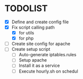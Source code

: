 * TODOLIST
- [X] Define and create config file 
- [X] Fix script calling path
  - [X] for utils
  - [X] for php
- [ ] Create site config for apache
- [ ] Create setup script
  - [ ] Auto-generate iptables.rules
  - [ ] Setup apache
  - [ ] Install it as a service
  - [ ] Execute hourly.sh on schedul
